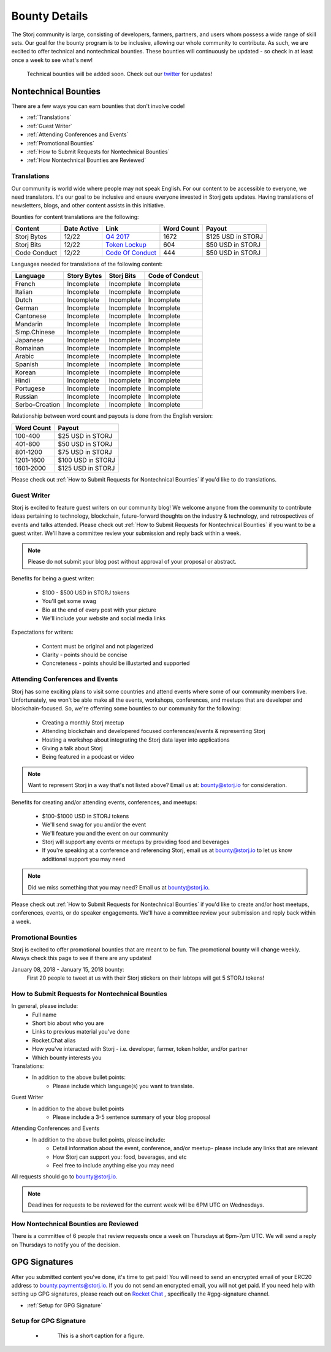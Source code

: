 Bounty Details
==============

The Storj community is large, consisting of developers, farmers, partners, and users whom possess a wide range of skill sets. Our goal for the bounty program is to be inclusive, allowing our whole community to contribute. As such, we are excited to offer technical and nontechnical bounties. These bounties will continuously be updated - so check in at least once a week to see what's new! 

 Technical bounties will be added soon. Check out our `twitter`_ for updates!

.. _twitter: https://twitter.com/storjproject
 

Nontechnical Bounties
----------------------

There are a few ways you can earn bounties that don't involve code!

* :ref:`Translations`
* :ref:`Guest Writer`
* :ref:`Attending Conferences and Events`
* :ref:`Promotional Bounties`
* :ref:`How to Submit Requests for Nontechnical Bounties`
* :ref:`How Nontechnical Bounties are Reviewed`

.. _translations:

Translations
~~~~~~~~~~~~~

Our community is world wide where people may not speak English. For our content to be accessible to everyone, we need translators. It's our goal to be inclusive and ensure everyone invested in Storj gets updates. Having translations of newsletters, blogs, and other content assists in this initiative. 

Bounties for content translations are the following:

+-------------+-----------------+---------------------+---------------+-------------------+
| Content     | Date Active     | Link                | Word Count    | Payout            |            
+=============+=================+=====================+===============+===================+
| Storj Bytes | 12/22           | `Q4 2017`_          | 1672          | $125 USD in STORJ |
+-------------+-----------------+---------------------+---------------+-------------------+
| Storj Bits  | 12/22           | `Token Lockup`_     | 604           | $50 USD in STORJ  |
+-------------+-----------------+---------------+-----+---------------+-------------------+
| Code Conduct| 12/22           | `Code Of Conduct`_  | 444           | $50 USD in STORJ  |
+-------------+-----------------+---------------------+---------------+-------------------+

Languages needed for translations of the following content:

+----------------+-----------------+---------------+-----------------+
|  Language      | Story Bytes     | Storj Bits    | Code of Condcut |
+================+=================+===============+=================+
| French         | Incomplete      | Incomplete    | Incomplete      | 
+----------------+-----------------+---------------+-----------------+
| Italian        | Incomplete      | Incomplete    | Incomplete      |
+----------------+-----------------+---------------+-----------------+
| Dutch          | Incomplete      | Incomplete    | Incomplete      |
+----------------+-----------------+---------------+-----------------+
| German         | Incomplete      | Incomplete    | Incomplete      |
+----------------+-----------------+---------------+-----------------+
| Cantonese      | Incomplete      | Incomplete    | Incomplete      |
+----------------+-----------------+---------------+-----------------+
| Mandarin       | Incomplete      | Incomplete    | Incomplete      |
+----------------+-----------------+---------------+-----------------+
| Simp.Chinese   | Incomplete      | Incomplete    | Incomplete      |
+----------------+-----------------+---------------+-----------------+
| Japanese       | Incomplete      | Incomplete    | Incomplete      |
+----------------+-----------------+---------------+-----------------+
| Romainan       | Incomplete      | Incomplete    | Incomplete      |
+----------------+-----------------+---------------+-----------------+
| Arabic         | Incomplete      | Incomplete    | Incomplete      |
+----------------+-----------------+---------------+-----------------+
| Spanish        | Incomplete      | Incomplete    | Incomplete      |
+----------------+-----------------+---------------+-----------------+
| Korean         | Incomplete      | Incomplete    | Incomplete      |
+----------------+-----------------+---------------+-----------------+
| Hindi          | Incomplete      | Incomplete    | Incomplete      |
+----------------+-----------------+---------------+-----------------+
| Portugese      | Incomplete      | Incomplete    | Incomplete      |
+----------------+-----------------+---------------+-----------------+
| Russian        | Incomplete      | Incomplete    | Incomplete      |
+----------------+-----------------+---------------+-----------------+
| Serbo-Croation | Incomplete      | Incomplete    | Incomplete      |
+----------------+-----------------+---------------+-----------------+

Relationship between word count and payouts is done from the English version:

+-------------+-------------------+
| Word Count  | Payout            |           
+=============+===================+
| 100-400     | $25 USD in STORJ  |
+-------------+-------------------+
| 401-800     | $50 USD in STORJ  |
+-------------+-------------------+
| 801-1200    | $75 USD in STORJ  |
+-------------+-------------------+
| 1201-1600   | $100 USD in STORJ |
+-------------+-------------------+
| 1601-2000   | $125 USD in STORJ |
+-------------+-------------------+

Please check out :ref:`How to Submit Requests for Nontechnical Bounties` if you'd like to do translations. 

.. _Q4 2017: http://blog.storj.io/post/168761643398/storj-bytes-community-newsletter-q4-2017
.. _Token Lockup: http://blog.storj.io/post/168735310988/an-announcement-about-storj-token-lock-ups
.. _Code Of Conduct: http://bounty-program.readthedocs.io/en/latest/code-of-conduct.html

.. _Guest Writer:

Guest Writer
~~~~~~~~~~~~~

Storj is excited to feature guest writers on our community blog! We welcome anyone from the community to contribute ideas pertaining to technology, blockchain, future-forward thoughts on the industry & technology, and retrospectives of events and talks attended. Please check out :ref:`How to Submit Requests for Nontechnical Bounties` if you want to be a guest writer. We'll have a committee review your submission and reply back within a week. 

.. note:: Please do not submit your blog post without approval of your proposal or abstract.

Benefits for being a guest writer:
	
	* $100 - $500 USD in STORJ tokens 
	* You'll get some swag
	* Bio at the end of every post with your picture
	* We'll include your website and social media links

Expectations for writers:
	
	* Content must be original and not plagerized
	* Clarity - points should be concise 
	* Concreteness - points should be illustarted and supported

.. _Attending Conferences and Events:

Attending Conferences and Events
~~~~~~~~~~~~~~~~~~~~~~~~~~~~~~~~~

Storj has some exciting plans to visit some countries and attend events where some of our community members live. Unfortunately, we won't be able make all the events, workshops, conferences, and meetups that are developer and blockchain-focused. So, we're offerring some bounties to our community for the following:

	* Creating a monthly Storj meetup
	* Attending blockchain and developered focused conferences/events & representing Storj 
	* Hosting a workshop about integrating the Storj data layer into applications 
	* Giving a talk about Storj
	* Being featured in a podcast or video

.. note:: Want to represent Storj in a way that's not listed above? Email us at: bounty@storj.io for consideration. 

Benefits for creating and/or attending events, conferences, and meetups:
	
	* $100-$1000 USD in STORJ tokens
	* We'll send swag for you and/or the event
	* We'll feature you and the event on our community
	* Storj will support any events or meetups by providing food and beverages 
	* If you're speaking at a conference and referencing Storj, email us at bounty@storj.io to let us know additional support you may need

.. note:: Did we miss something that you may need? Email us at bounty@storj.io.

Please check out :ref:`How to Submit Requests for Nontechnical Bounties` if you'd like to create and/or host meetups, conferences, events, or do speaker engagements.  We'll have a committee review your submission and reply back within a week.

.. _Promotional Bounties:

Promotional Bounties
~~~~~~~~~~~~~~~~~~~~~

Storj is excited to offer promotional bounties that are meant to be fun. The promotional bounty will change weekly. Always check this page to see if there are any updates!

January 08, 2018 - January 15, 2018 bounty:
    First 20 people to tweet at us with their Storj stickers on their labtops will get 5 STORJ tokens!


.. _How to Submit Requests for Nontechnical Bounties:

How to Submit Requests for Nontechnical Bounties
~~~~~~~~~~~~~~~~~~~~~~~~~~~~~~~~~~~~~~~~~~~~~~~~~

In general, please include:
	* Full name
	* Short bio about who you are 
	* Links to previous material you've done
	* Rocket.Chat alias
	* How you've interacted with Storj - i.e. developer, farmer, token holder, and/or partner
	* Which bounty interests you 

Translations:
	* In addition to the above bullet points: 
		* Please include which language(s) you want to translate. 

Guest Writer
	* In addition to the above bullet points
		* Please include a 3-5 sentence summary of your blog proposal

Attending Conferences and Events
	* In addition to the above bullet points, please include:
		* Detail information about the event, conference, and/or meetup-  please include any links that are relevant
		* How Storj can support you: food, beverages, and etc 
		* Feel free to include anything else you may need
	
All requests should go to bounty@storj.io. 

.. note:: Deadlines for requests to be reviewed for the current week will be 6PM UTC on Wednesdays. 

.. _How Nontechnical Bounties are Reviewed:

How Nontechnical Bounties are Reviewed
~~~~~~~~~~~~~~~~~~~~~~~~~~~~~~~~~~~~~~~

There is a committee of 6 people that review requests once a week on Thursdays at 6pm-7pm UTC. We will send a reply on Thursdays to notify you of the decision. 


GPG Signatures
---------------
After you submitted content you've done, it's time to get paid! You will need to send an encrypted email of your ERC20 address to bounty.payments@storj.io. If you do not send an encrypted email, you will not get paid.  If you need help with setting up GPG signatures, please reach out on `Rocket Chat`_ , specifically the #gpg-signature channel. 

.. _Rocket Chat: https://community.storj.io/home


* :ref:`Setup for GPG Signature`

.. _Setup for GPG Signature: 

Setup for GPG Signature
~~~~~~~~~~~~~~~~~~~~~~~

    - .. figure:: static/keypase-homepage.png

         This is a short caption for a figure.
